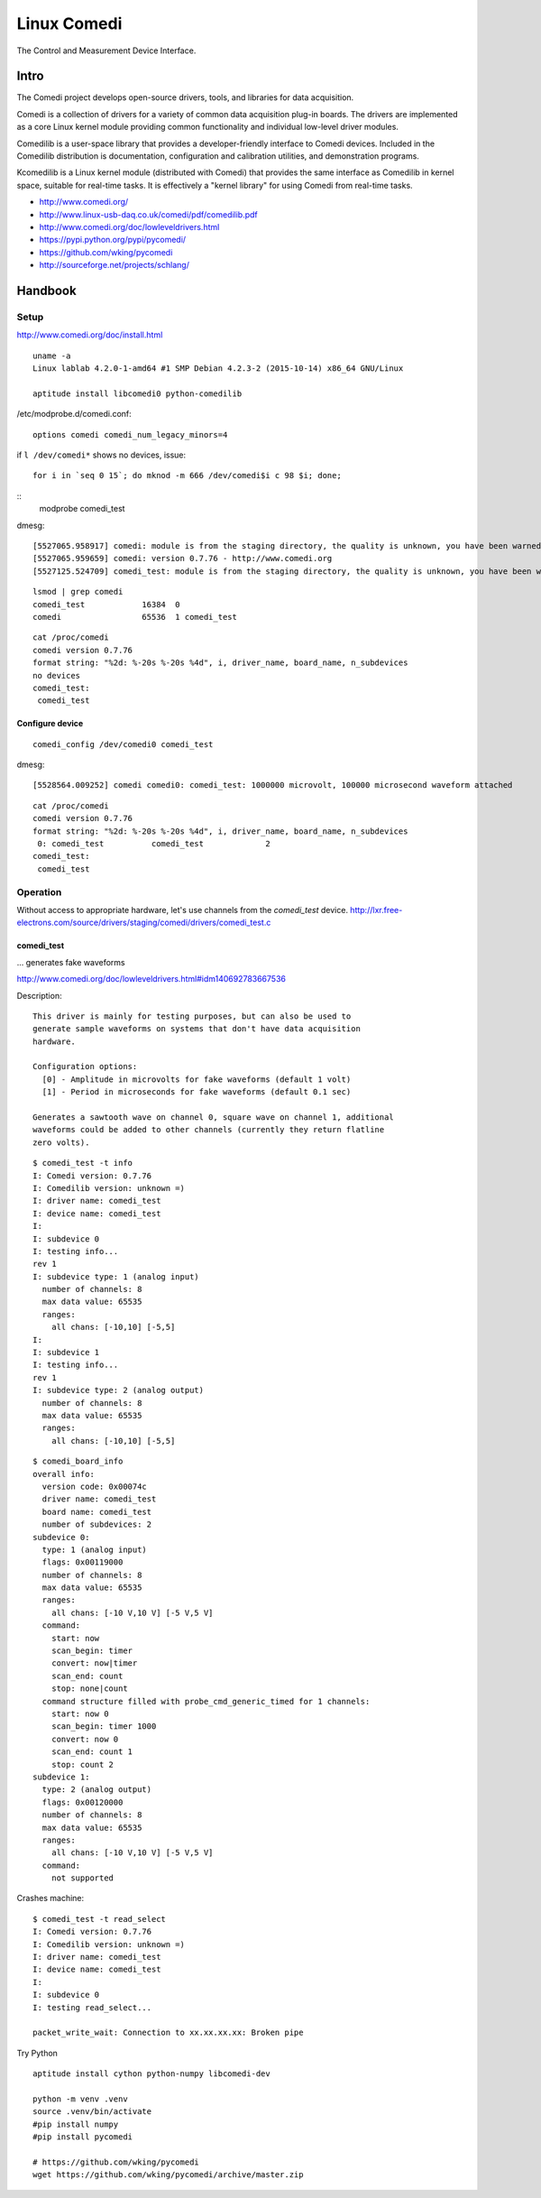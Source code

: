 ============
Linux Comedi
============

The Control and Measurement Device Interface.

Intro
=====

The Comedi project develops open-source drivers, tools, and libraries for data acquisition.

Comedi is a collection of drivers for a variety of common data acquisition plug-in boards.
The drivers are implemented as a core Linux kernel module providing common functionality
and individual low-level driver modules.

Comedilib is a user-space library that provides a developer-friendly interface to Comedi
devices. Included in the Comedilib distribution is documentation, configuration and
calibration utilities, and demonstration programs.

Kcomedilib is a Linux kernel module (distributed with Comedi) that provides the same
interface as Comedilib in kernel space, suitable for real-time tasks. It is effectively
a "kernel library" for using Comedi from real-time tasks.

- http://www.comedi.org/
- http://www.linux-usb-daq.co.uk/comedi/pdf/comedilib.pdf
- http://www.comedi.org/doc/lowleveldrivers.html
- https://pypi.python.org/pypi/pycomedi/
- https://github.com/wking/pycomedi
- http://sourceforge.net/projects/schlang/


Handbook
========

Setup
-----

http://www.comedi.org/doc/install.html

::

    uname -a
    Linux lablab 4.2.0-1-amd64 #1 SMP Debian 4.2.3-2 (2015-10-14) x86_64 GNU/Linux

    aptitude install libcomedi0 python-comedilib


/etc/modprobe.d/comedi.conf::

    options comedi comedi_num_legacy_minors=4


if ``l /dev/comedi*`` shows no devices, issue::

    for i in `seq 0 15`; do mknod -m 666 /dev/comedi$i c 98 $i; done;


::
    modprobe comedi_test

dmesg::

    [5527065.958917] comedi: module is from the staging directory, the quality is unknown, you have been warned.
    [5527065.959659] comedi: version 0.7.76 - http://www.comedi.org
    [5527125.524709] comedi_test: module is from the staging directory, the quality is unknown, you have been warned.

::

    lsmod | grep comedi
    comedi_test            16384  0
    comedi                 65536  1 comedi_test


::

    cat /proc/comedi
    comedi version 0.7.76
    format string: "%2d: %-20s %-20s %4d", i, driver_name, board_name, n_subdevices
    no devices
    comedi_test:
     comedi_test



Configure device
................
::

    comedi_config /dev/comedi0 comedi_test

dmesg::

    [5528564.009252] comedi comedi0: comedi_test: 1000000 microvolt, 100000 microsecond waveform attached


::

    cat /proc/comedi
    comedi version 0.7.76
    format string: "%2d: %-20s %-20s %4d", i, driver_name, board_name, n_subdevices
     0: comedi_test          comedi_test             2
    comedi_test:
     comedi_test


Operation
---------

Without access to appropriate hardware, let's use channels from the *comedi_test* device.
http://lxr.free-electrons.com/source/drivers/staging/comedi/drivers/comedi_test.c


comedi_test
...........

... generates fake waveforms

http://www.comedi.org/doc/lowleveldrivers.html#idm140692783667536

Description::

    This driver is mainly for testing purposes, but can also be used to
    generate sample waveforms on systems that don't have data acquisition
    hardware.

    Configuration options:
      [0] - Amplitude in microvolts for fake waveforms (default 1 volt)
      [1] - Period in microseconds for fake waveforms (default 0.1 sec)

    Generates a sawtooth wave on channel 0, square wave on channel 1, additional
    waveforms could be added to other channels (currently they return flatline
    zero volts).



::

    $ comedi_test -t info
    I: Comedi version: 0.7.76
    I: Comedilib version: unknown =)
    I: driver name: comedi_test
    I: device name: comedi_test
    I:
    I: subdevice 0
    I: testing info...
    rev 1
    I: subdevice type: 1 (analog input)
      number of channels: 8
      max data value: 65535
      ranges:
        all chans: [-10,10] [-5,5]
    I:
    I: subdevice 1
    I: testing info...
    rev 1
    I: subdevice type: 2 (analog output)
      number of channels: 8
      max data value: 65535
      ranges:
        all chans: [-10,10] [-5,5]


::

    $ comedi_board_info
    overall info:
      version code: 0x00074c
      driver name: comedi_test
      board name: comedi_test
      number of subdevices: 2
    subdevice 0:
      type: 1 (analog input)
      flags: 0x00119000
      number of channels: 8
      max data value: 65535
      ranges:
        all chans: [-10 V,10 V] [-5 V,5 V]
      command:
        start: now
        scan_begin: timer
        convert: now|timer
        scan_end: count
        stop: none|count
      command structure filled with probe_cmd_generic_timed for 1 channels:
        start: now 0
        scan_begin: timer 1000
        convert: now 0
        scan_end: count 1
        stop: count 2
    subdevice 1:
      type: 2 (analog output)
      flags: 0x00120000
      number of channels: 8
      max data value: 65535
      ranges:
        all chans: [-10 V,10 V] [-5 V,5 V]
      command:
        not supported


Crashes machine::

    $ comedi_test -t read_select
    I: Comedi version: 0.7.76
    I: Comedilib version: unknown =)
    I: driver name: comedi_test
    I: device name: comedi_test
    I:
    I: subdevice 0
    I: testing read_select...

    packet_write_wait: Connection to xx.xx.xx.xx: Broken pipe



Try Python

::

    aptitude install cython python-numpy libcomedi-dev

    python -m venv .venv
    source .venv/bin/activate
    #pip install numpy
    #pip install pycomedi

    # https://github.com/wking/pycomedi
    wget https://github.com/wking/pycomedi/archive/master.zip


